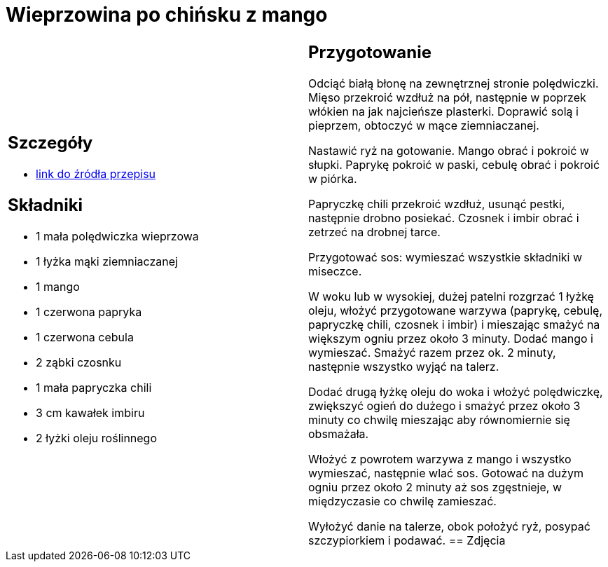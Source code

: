 = Wieprzowina po chińsku z mango

[cols=".<a,.<a"]
[frame=none]
[grid=none]
|===
|
== Szczegóły
* https://www.kwestiasmaku.com/przepis/wieprzowina-po-chinsku-z-mango[link do źródła przepisu]

== Składniki
* 1 mała polędwiczka wieprzowa
* 1 łyżka mąki ziemniaczanej
* 1 mango
* 1 czerwona papryka
* 1 czerwona cebula
* 2 ząbki czosnku
* 1 mała papryczka chili
* 3 cm kawałek imbiru
* 2 łyżki oleju roślinnego
|
== Przygotowanie
Odciąć białą błonę na zewnętrznej stronie polędwiczki. Mięso przekroić wzdłuż na pół, następnie w poprzek włókien na jak najcieńsze plasterki. Doprawić solą i pieprzem, obtoczyć w mące ziemniaczanej.

Nastawić ryż na gotowanie. Mango obrać i pokroić w słupki. Paprykę pokroić w paski, cebulę obrać i pokroić w piórka.

Papryczkę chili przekroić wzdłuż, usunąć pestki, następnie drobno posiekać. Czosnek i imbir obrać i zetrzeć na drobnej tarce.

Przygotować sos: wymieszać wszystkie składniki w miseczce.

W woku lub w wysokiej, dużej patelni rozgrzać 1 łyżkę oleju, włożyć przygotowane warzywa (paprykę, cebulę, papryczkę chili, czosnek i imbir) i mieszając smażyć na większym ogniu przez około 3 minuty. Dodać mango i wymieszać. Smażyć razem przez ok. 2 minuty, następnie wszystko wyjąć na talerz.

Dodać drugą łyżkę oleju do woka i włożyć polędwiczkę, zwiększyć ogień do dużego i smażyć przez około 3 minuty co chwilę mieszając aby równomiernie się obsmażała.

Włożyć z powrotem warzywa z mango i wszystko wymieszać, następnie wlać sos. Gotować na dużym ogniu przez około 2 minuty aż sos zgęstnieje, w międzyczasie co chwilę zamieszać.

Wyłożyć danie na talerze, obok położyć ryż, posypać szczypiorkiem i podawać.
== Zdjęcia
|===
